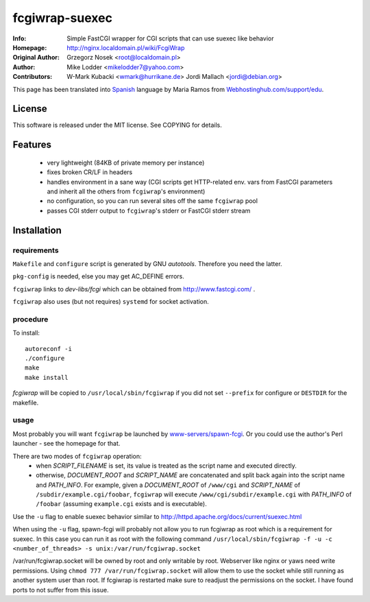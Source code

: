 ========
fcgiwrap-suexec
========
:Info:		Simple FastCGI wrapper for CGI scripts that can use suexec like behavior
:Homepage:	http://nginx.localdomain.pl/wiki/FcgiWrap
:Original Author:	Grzegorz Nosek <root@localdomain.pl>
:Author: Mike Lodder <mikelodder7@yahoo.com>
:Contributors:	W-Mark Kubacki <wmark@hurrikane.de>
                Jordi Mallach <jordi@debian.org>


This page has been translated into `Spanish <http://www.webhostinghub.com/support/es/misc/fcgiwrap>`_ language by Maria Ramos from `Webhostinghub.com/support/edu <http://www.webhostinghub.com/support/edu>`_.

License
=======

This software is released under the MIT license. See COPYING for details.

Features
========
 - very lightweight (84KB of private memory per instance)
 - fixes broken CR/LF in headers
 - handles environment in a sane way (CGI scripts get HTTP-related env. vars from FastCGI parameters and inherit all the others from ``fcgiwrap``'s environment)
 - no configuration, so you can run several sites off the same ``fcgiwrap`` pool
 - passes CGI stderr output to ``fcgiwrap``'s stderr or FastCGI stderr stream

Installation
============

requirements
------------
``Makefile`` and ``configure`` script is generated by GNU *autotools*. Therefore you need the latter.

``pkg-config`` is needed, else you may get AC_DEFINE errors.

``fcgiwrap`` links to *dev-libs/fcgi* which can be obtained from http://www.fastcgi.com/ .

``fcgiwrap`` also uses (but not requires) ``systemd`` for socket activation.

procedure
---------
To install::

    autoreconf -i
    ./configure
    make
    make install

*fcgiwrap* will be copied to ``/usr/local/sbin/fcgiwrap`` if you did not set
``--prefix`` for configure or ``DESTDIR`` for the makefile.

usage
-----
Most probably you will want ``fcgiwrap`` be launched by `www-servers/spawn-fcgi <http://redmine.lighttpd.net/projects/spawn-fcgi>`_. Or you could use the author's Perl launcher - see the homepage for that.

There are two modes of ``fcgiwrap`` operation:
 - when *SCRIPT_FILENAME* is set, its value is treated as the script name and executed directly.
 - otherwise, *DOCUMENT_ROOT* and *SCRIPT_NAME* are concatenated and split back again into the script name and *PATH_INFO*. For example, given a *DOCUMENT_ROOT* of ``/www/cgi`` and *SCRIPT_NAME* of ``/subdir/example.cgi/foobar``, ``fcgiwrap`` will execute ``/www/cgi/subdir/example.cgi`` with *PATH_INFO* of ``/foobar`` (assuming ``example.cgi`` exists and is executable).
 
Use the ``-u`` flag to enable suexec behavior similar to http://httpd.apache.org/docs/current/suexec.html

When using the ``-u`` flag, spawn-fcgi will probably not allow you to run fcgiwrap as root which is a requirement for suexec.
In this case you can run it as root with the following command
``/usr/local/sbin/fcgiwrap -f -u -c <number_of_threads> -s unix:/var/run/fcgiwrap.socket``

/var/run/fcgiwrap.socket will be owned by root and only writable by root. Webserver like nginx or yaws need write permissions.
Using ``chmod 777 /var/run/fcgiwrap.socket`` will allow them to use the socket while still running as another system user than root.
If fcgiwrap is restarted make sure to readjust the permissions on the socket. I have found ports to not suffer from this issue.
